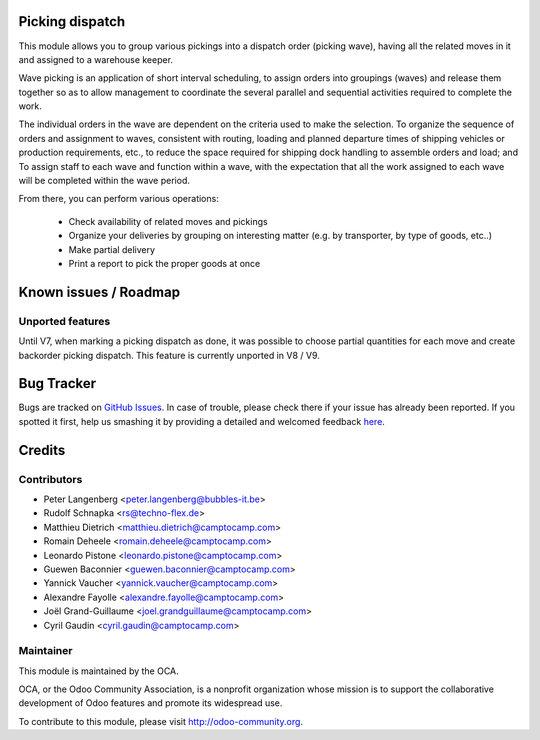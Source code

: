 .. image:: https://img.shields.io/badge/licence-AGPL--3-blue.svg
    :alt: License: AGPL-3

Picking dispatch
================

This module allows you to group various pickings into a dispatch order (picking wave),
having all the related moves in it and assigned to a warehouse keeper.

Wave picking is an application of short interval scheduling, to assign orders
into groupings (waves) and release them together so as to allow management to
coordinate the several parallel and sequential activities required to complete
the work.

The individual orders in the wave are dependent on the criteria used to make
the selection. To organize the sequence of orders and assignment to waves,
consistent with routing, loading and planned departure times of shipping
vehicles or production requirements, etc., to reduce the space required for
shipping dock handling to assemble orders and load; and To assign staff to
each wave and function within a wave, with the expectation that all the work
assigned to each wave will be completed within the wave period.

From there, you can perform various operations:

 * Check availability of related moves and pickings
 * Organize your deliveries by grouping on interesting matter (e.g. by transporter, by type of goods, etc..)
 * Make partial delivery
 * Print a report to pick the proper goods at once

Known issues / Roadmap
======================

Unported features
-----------------
Until V7, when marking a picking dispatch as done, it was possible to choose partial quantities for each move and create backorder picking dispatch.
This feature is currently unported in V8 / V9.


Bug Tracker
===========

Bugs are tracked on `GitHub Issues <https://github.com/OCA/stock-logistics-workflow/issues>`_.
In case of trouble, please check there if your issue has already been reported.
If you spotted it first, help us smashing it by providing a detailed and welcomed feedback
`here <https://github.com/OCA/stock-logistics-workflow/issues/new?body=module:%20picking_dispatch%0Aversion:%208.0%0A%0A**Steps%20to%20reproduce**%0A-%20...%0A%0A**Current%20behavior**%0A%0A**Expected%20behavior**>`_.


Credits
=======

Contributors
------------

* Peter Langenberg <peter.langenberg@bubbles-it.be>
* Rudolf Schnapka <rs@techno-flex.de>
* Matthieu Dietrich <matthieu.dietrich@camptocamp.com>
* Romain Deheele <romain.deheele@camptocamp.com>
* Leonardo Pistone <leonardo.pistone@camptocamp.com>
* Guewen Baconnier <guewen.baconnier@camptocamp.com>
* Yannick Vaucher <yannick.vaucher@camptocamp.com>
* Alexandre Fayolle <alexandre.fayolle@camptocamp.com>
* Joël Grand-Guillaume <joel.grandguillaume@camptocamp.com>
* Cyril Gaudin <cyril.gaudin@camptocamp.com>


Maintainer
----------

.. image:: https://odoo-community.org/logo.png
   :alt: Odoo Community Association
   :target: https://odoo-community.org

This module is maintained by the OCA.

OCA, or the Odoo Community Association, is a nonprofit organization whose
mission is to support the collaborative development of Odoo features and
promote its widespread use.

To contribute to this module, please visit http://odoo-community.org.

